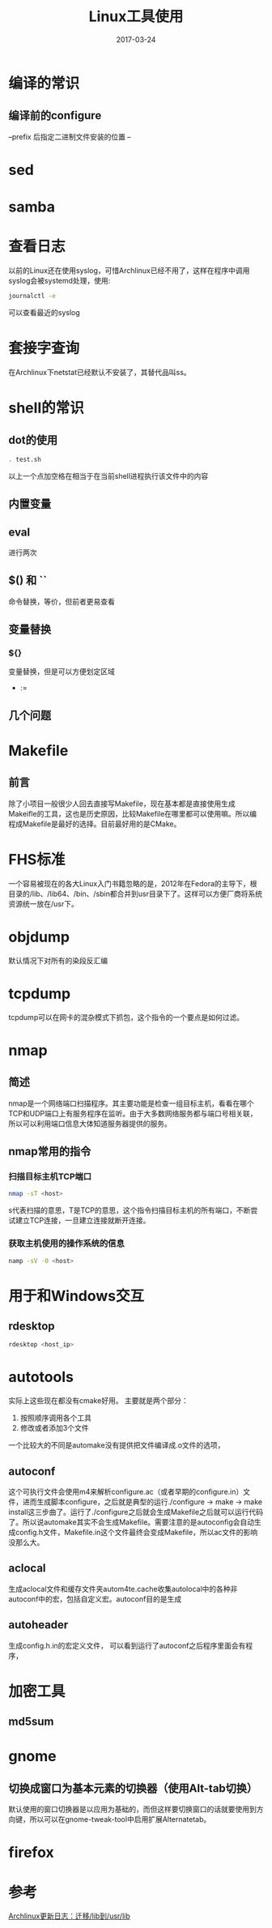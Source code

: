 #+TITLE: Linux工具使用
#+DATE: 2017-03-24
#+LAYOUT: post
#+TAGS: Linux
#+CATEGORIES: Linux

* 编译的常识
** 编译前的configure
   --prefix 后指定二进制文件安装的位置
   --
* sed
* samba
* 查看日志
  以前的Linux还在使用syslog，可惜Archlinux已经不用了，这样在程序中调用syslog会被systemd处理，使用:
  #+BEGIN_SRC sh
  journalctl -e
  #+END_SRC
  可以查看最近的syslog
* 套接字查询
  在Archlinux下netstat已经默认不安装了，其替代品叫ss。
  
* shell的常识
** dot的使用
   #+BEGIN_SRC sh
     . test.sh
   #+END_SRC
   以上一个点加空格在相当于在当前shell进程执行该文件中的内容
** 内置变量
   
** eval
   进行两次
** $() 和 ``
   命令替换，等价，但前者更易查看
** 变量替换
*** ${}
    变量替换，但是可以方便划定区域
    - :=
** 几个问题
* Makefile
** 前言
   除了小项目一般很少人回去直接写Makefile，现在基本都是直接使用生成Makeifle的工具，这也是历史原因，比较Makefile在哪里都可以使用嘛。所以编程成Makefile是最好的选择。目前最好用的是CMake。
* FHS标准
  一个容易被现在的各大Linux入门书籍忽略的是，2012年在Fedora的主导下，根目录的/lib、/lib64、/bin、/sbin都合并到usr目录下了。这样可以方便厂商将系统资源统一放在/usr下。
* objdump
  默认情况下对所有的染段反汇编
* tcpdump
  tcpdump可以在网卡的混杂模式下抓包，这个指令的一个要点是如何过滤。
* nmap
** 简述
  nmap是一个网络端口扫描程序。其主要功能是检查一组目标主机，看看在哪个TCP和UDP端口上有服务程序在监听。由于大多数网络服务都与端口号相关联，所以可以利用端口信息大体知道服务器提供的服务。
** nmap常用的指令
*** 扫描目标主机TCP端口
   #+BEGIN_SRC sh
   nmap -sT <host>
   #+END_SRC 
   s代表扫描的意思，T是TCP的意思，这个指令扫描目标主机的所有端口，不断尝试建立TCP连接，一旦建立连接就断开连接。
*** 获取主机使用的操作系统的信息
    #+BEGIN_SRC sh
    namp -sV -O <host>
    #+END_SRC
* 用于和Windows交互
** rdesktop
   #+BEGIN_SRC sh
   rdesktop <host_ip>
   #+END_SRC
* autotools
  实际上这些现在都没有cmake好用。
  主要就是两个部分：
  1) 按照顺序调用各个工具
  2) 修改或者添加3个文件
     
  一个比较大的不同是automake没有提供把文件编译成.o文件的选项，
** autoconf
   这个可执行文件会使用m4来解析configure.ac（或者早期的configure.in）文件，进而生成脚本configure，之后就是典型的运行./configure -> make -> make install这三步曲了。运行了./configure之后就会生成Makefile之后就可以运行代码了。所以说automake其实不会生成Makefile。需要注意的是autoconfig会自动生成config.h文件，Makefile.in这个文件最终会变成Makefile，所以ac文件的影响没那么大。
** aclocal
   生成aclocal文件和缓存文件夹autom4te.cache收集autolocal中的各种非autoconf中的宏，包括自定义宏。autoconf目的是生成
** autoheader
   生成config.h.in的宏定义文件，
   可以看到运行了autoconf之后程序里面会有程序，

* 加密工具
** md5sum
* gnome
** 切换成窗口为基本元素的切换器（使用Alt-tab切换）
   默认使用的窗口切换器是以应用为基础的，而但这样要切换窗口的话就要使用到方向键，所以可以在gnome-tweak-tool中启用扩展Alternatetab。
* firefox
  
* 参考
  [[http://mtoou.info/archlinux-lib-usrlib/][Archlinux更新日志：迁移/lib到/usr/lib]]
   
   
